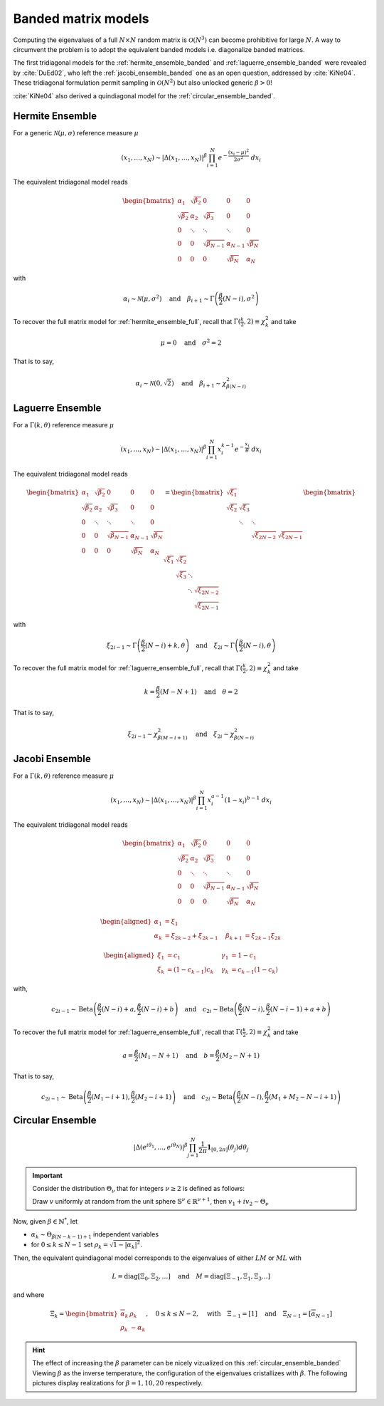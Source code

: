 .. _banded_matrix_models:

Banded matrix models
--------------------

Computing the eigenvalues of a full :math:`N\times N` random matrix is :math:`\mathcal{O}(N^3)` can become prohibitive for large :math:`N`.
A way to circumvent the problem is to adopt the equivalent banded models i.e. diagonalize banded matrices.

The first tridiagonal models for the :ref:`hermite_ensemble_banded` and :ref:`laguerre_ensemble_banded` were revealed by :cite:`DuEd02`, who left the :ref:`jacobi_ensemble_banded` one as an open question, addressed by :cite:`KiNe04`.
These tridiagonal formulation permit sampling in :math:`\mathcal{O}(N^2)` but also unlocked generic :math:`\beta>0`!

:cite:`KiNe04` also derived a quindiagonal model for the :ref:`circular_ensemble_banded`.

.. _hermite_ensemble_banded:

Hermite Ensemble
^^^^^^^^^^^^^^^^

.. seealso::

	- :cite:`DuEd02` II-C
	- Full matrix model for :ref:`hermite_ensemble_full`

For a generic :math:`\mathcal{N}(\mu, \sigma)` reference measure :math:`\mu`

.. math::

	(x_1,\dots,x_N) 
	\sim 
		\left|\Delta(x_1,\dots,x_N)\right|^{\beta}
		\prod_{i= 1}^N 
			e^{- \frac{(x_i-\mu)^2}{2\sigma^2}} 
			% \indic_{\bbR}(x_i)
		\ d x_i

The equivalent tridiagonal model reads

.. math::

	\begin{bmatrix}
			\alpha_1    & \sqrt{\beta_2}& 0           &    0      & 0         \\
			\sqrt{\beta_2}  & \alpha_2    & \sqrt{\beta_3}&    0      & 0         \\
					0       & \ddots      & \ddots        & \ddots  & 0         \\
					0       & 0       & \sqrt{\beta_{N-1}} & \alpha_{N- 1}   & \sqrt{\beta_{N}} \\
					0       & 0        & 0            & \sqrt{\beta_N}  & \alpha_{N}
	\end{bmatrix}

with

.. math::

	\alpha_{i}
			\sim \mathcal{N}(\mu, \sigma^2)
			\quad
	\text{and}
			\quad
	\beta_{i+1}
			\sim \Gamma\left(\frac{\beta}{2}(N - i), \sigma^2\right)
	

To recover the full matrix model for :ref:`hermite_ensemble_full`, recall that :math:`\Gamma(\frac{k}{2}, 2)\equiv \chi_k^2` and take

.. math::

	\mu = 0
	\quad \text{and} \quad
	\sigma^2 = 2

That is to say,

.. math::

	\alpha_{i}
			\sim \mathcal{N}(0, \sqrt{2})
			\quad
	\text{and}
			\quad
	\beta_{i+1}
			\sim \chi_{\beta(N - i)}^2
	

.. plot:: plots/ex_plot_hermite_banded.py
	:include-source:

	Histogram of the eigenvalues

.. _laguerre_ensemble_banded:

Laguerre Ensemble
^^^^^^^^^^^^^^^^^

.. seealso::

	- :cite:`DuEd02` III-B
	- Full matrix model for :ref:`laguerre_ensemble_full`

For a :math:`\Gamma(k,\theta)` reference measure :math:`\mu`

.. math::

	(x_1,\dots,x_N) 
	\sim 
		\left|\Delta(x_1,\dots,x_N)\right|^{\beta}
			%
		\prod_{i= 1}^N 
					x_i^{k-1}
			e^{- \frac{x_i}{\theta}} 
			% \indic_{\bbR}(x_i)
		\ d x_i


The equivalent tridiagonal model reads

.. math::

	\begin{bmatrix}
			\alpha_1    & \sqrt{\beta_2}& 0           &    0      & 0         \\
			\sqrt{\beta_2}  & \alpha_2    & \sqrt{\beta_3}&    0      & 0         \\
					0       & \ddots      & \ddots        & \ddots  & 0         \\
					0       & 0       & \sqrt{\beta_{N-1}} & \alpha_{N- 1}   & \sqrt{\beta_{N}} \\
					0       & 0        & 0            & \sqrt{\beta_N}  & \alpha_{N}
	\end{bmatrix}
	=
	\begin{bmatrix}
			\sqrt{\xi_1}  &         &             &         \\
			\sqrt{\xi_2}    & \sqrt{\xi_3}  &           &         \\
								& \ddots    & \ddots    &       \\
									&           & \sqrt{\xi_{2N-2}} & \sqrt{\xi_{2N-1}}
	\end{bmatrix}
	\begin{bmatrix}
			\sqrt{\xi_1}  & \sqrt{\xi_2}  &           &                  \\
								& \sqrt{\xi_3}  & \ddots    &                  \\
								&         & \ddots  & \sqrt{\xi_{2N-2}} \\
									&           &     & \sqrt{\xi_{2N-1}}
	\end{bmatrix}


with 

.. math::

	\xi_{2i-1}
			\sim \Gamma\left(\frac{\beta}{2}(N - i) + k, \theta \right)
			\quad
	\text{and}
			\quad
	\xi_{2i}
			\sim \Gamma\left(\frac{\beta}{2}(N - i), \theta \right)


To recover the full matrix model for :ref:`laguerre_ensemble_full`, recall that :math:`\Gamma(\frac{k}{2}, 2)\equiv \chi_k^2` and take 

.. math::

	k = \frac{\beta}{2}(M-N+1)
	\quad \text{and} \quad
	\theta = 2

That is to say,

.. math::

	\xi_{2i-1}
			\sim \chi_{\beta(M - i + 1)}^2
			\quad
	\text{and}
			\quad
	\xi_{2i}
			\sim \chi_{\beta(N - i)}^2

.. plot:: plots/ex_plot_laguerre_banded.py
	:include-source:

	Histogram of the eigenvalues

.. _jacobi_ensemble_banded:

Jacobi Ensemble
^^^^^^^^^^^^^^^

.. seealso::

	- :cite:`KiNe04` Theorem 2
	- Full matrix model for :ref:`jacobi_ensemble_full`

For a :math:`\Gamma(k,\theta)` reference measure :math:`\mu`

.. math::

	(x_1,\dots,x_N) 
	\sim 
		\left|\Delta(x_1,\dots,x_N)\right|^{\beta}
			%
		\prod_{i= 1}^N 
					x_i^{a-1}
					(1-x_i)^{b-1}
			% \indic_{\bbR}(x_i)
		\ d x_i


The equivalent tridiagonal model reads

.. math::

	\begin{bmatrix}
			\alpha_1    & \sqrt{\beta_2}& 0           &    0      & 0         \\
			\sqrt{\beta_2}  & \alpha_2    & \sqrt{\beta_3}&    0      & 0         \\
					0       & \ddots      & \ddots        & \ddots  & 0         \\
					0       & 0       & \sqrt{\beta_{N-1}} & \alpha_{N- 1}   & \sqrt{\beta_{N}} \\
					0       & 0        & 0            & \sqrt{\beta_N}  & \alpha_{N}
	\end{bmatrix}


.. math::

	\begin{aligned}
			\alpha_1 &= \xi_1                   \quad & \\
			\alpha_k &= \xi_{2k-2}+\xi_{2k-1}    \quad &\beta_{k+1} &= \xi_{2k-1}\xi_{2k}
	\end{aligned}

	\begin{aligned}
			\xi_1 &= c_1             \quad &\gamma_1 &= 1-c_1 \\
			\xi_k &= (1-c_{k-1})c_k    \quad &\gamma_k &= c_{k-1}(1-c_k)
	\end{aligned}


with,

.. math::

	c_{2i-1}
			\sim 
			\operatorname{Beta}
			\left( 
					\frac{\beta}{2}(N-i) + a, 
					\frac{\beta}{2}(N-i) + b 
			\right)
			\quad
	\text{and}
			\quad
	c_{2i}
			\sim
			\operatorname{Beta}
			\left( 
					\frac{\beta}{2} (N-i), 
					\frac{\beta}{2} (N-i-1) + a + b 
			\right)


To recover the full matrix model for :ref:`laguerre_ensemble_full`, recall that :math:`\Gamma(\frac{k}{2}, 2)\equiv \chi_k^2` and take 

.. math::

	a = \frac{\beta}{2}(M_1-N+1)
	\quad \text{and} \quad
	b = \frac{\beta}{2}(M_2-N+1)

That is to say,

.. math::

	c_{2i-1}
			\sim 
			\operatorname{Beta}
			\left( 
					\frac{\beta}{2}(M_1-i+1), 
					\frac{\beta}{2}(M_2-i+1) 
			\right)
			\quad
	\text{and}
			\quad
	c_{2i}
			\sim
			\operatorname{Beta}
			\left( 
					\frac{\beta}{2} (N-i), 
					\frac{\beta}{2} (M_1+M_2-N-i+1) 
			\right)

.. plot:: plots/ex_plot_jacobi_banded.py
	:include-source:

	Histogram of the eigenvalues

.. _circular_ensemble_banded:

Circular Ensemble
^^^^^^^^^^^^^^^^^

.. seealso::

	- :cite:`KiNe04` Theorem 1
	- Full matrix model for :ref:`circular_ensemble_full`

.. math::

	\left|\Delta(e^{i \theta_1},\dots, e^{i \theta_N})\right|^{\beta}
		\prod_{j = 1}^N \frac{1}{2\pi} \mathbf{1}_{[0,2\pi]} (\theta_j) d\theta_j

.. important::

	Consider the distribution :math:`\Theta_{\nu}` that for integers :math:`\nu\geq2` is defined as follows:

	Draw :math:`v` uniformly at random from the unit sphere :math:`\mathbb{S}^{\nu} \in \mathbb{R}^{\nu+1}`, then :math:`v_1 + iv_2\sim \Theta_{\nu}`

Now, given :math:`\beta\in \mathbb{N}^*`, let 

- :math:`\alpha_k\sim \Theta_{\beta(N-k-1)+1}` independent variables 
- for :math:`0\leq k\leq N-1` set :math:`\rho_k = \sqrt{1-|\alpha_k|^2}`.

Then, the equivalent quindiagonal model corresponds to the eigenvalues of either :math:`LM` or :math:`ML` with 

.. math::

	L = \operatorname{diag}[\Xi_0,\Xi_2,\dots]
	\quad \text{and} \quad
	M = \operatorname{diag}[\Xi_{-1},\Xi_1,\Xi_3\dots]

and where

.. math::

	\Xi_k = 
	\begin{bmatrix}
	\overline{\alpha}_k & \rho_k\\
	\rho_k   & -\alpha_k
	\end{bmatrix}
	, \quad 0\leq k\leq N-2
	, \quad \text{with} \quad 
	\Xi_{-1} = [1]
	\quad \text{and} \quad
	\Xi_{N-1} = [\overline{\alpha}_{N-1}]

.. hint::

	The effect of increasing the :math:`\beta` parameter can be nicely vizualized on this :ref:`circular_ensemble_banded`
	Viewing :math:`\beta` as the inverse temperature, the configuration of the eigenvalues cristallizes with :math:`\beta`.
	The following pictures display realizations for :math:`\beta=1, 10, 20` respectively.

.. plot:: plots/ex_plot_circular_banded.py
	:include-source:

	Histogram of the eigenvalues